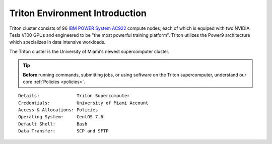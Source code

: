 Triton Environment Introduction
===============================


Triton cluster consists of 96 `IBM POWER System AC922 <https://www.ibm.com/us-en/marketplace/power-systems-ac922>`__
compute nodes, each of which is equiped with two
NVIDIA Tesla V100 GPUs and engineered to be "the most powerful
training platform". Triton utilizes the Power9 architecture which specializes in data intensive
workloads. 

The Triton cluster is the University of Miami's newest supercomputer cluster.  

.. tip:: **Before** running commands, submitting jobs, or using software on the Triton supercomputer, understand our core :ref:`Policies <policies>`.


::

    Details:              Triton Supercomputer
    Credentials:          University of Miami Account 
    Access & Allocations: Policies 
    Operating System:     CentOS 7.6
    Default Shell:        Bash
    Data Transfer:        SCP and SFTP
    

